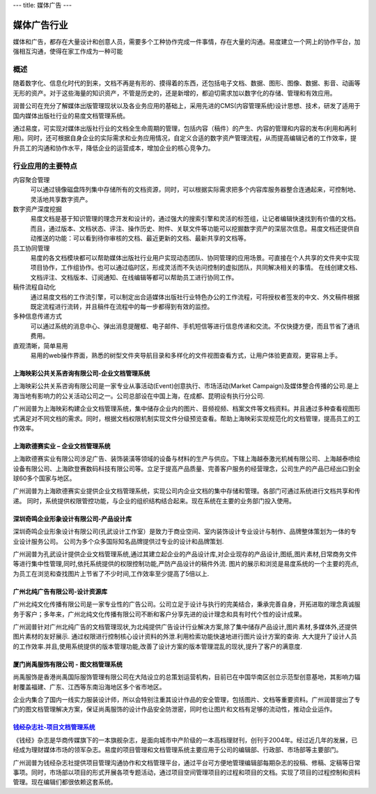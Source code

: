 ---
title: 媒体广告
---

====================
媒体广告行业
====================

媒体和广告，都存在大量设计和创意人员，需要多个工种协作完成一件事情，存在大量的沟通。易度建立一个网上的协作平台，加强相互沟通，使得在家工作成为一种可能


概述
==============

随着数字化、信息化时代的到来，文档不再是有形的、摸得着的东西，还包括电子文档、数据、图形、图像、数据、影音、动画等无形的资产。对于这些海量的知识资产，不管是历史的，还是新增的，都迫切需求加以数字化的存储、管理和有效应用。

润普公司在充分了解媒体出版管理现状以及各业务应用的基础上，采用先进的CMS(内容管理系统)设计思想、技术，研发了适用于国内媒体出版社行业的易度文档管理系统。

通过易度，可实现对媒体出版社行业的文档全生命周期的管理，包括内容（稿件）的产生、内容的管理和内容的发布(利用和再利用)。同时，还可根据自身企业的实际需求和业务应用情况，自定义合适的数字资产管理流程，从而提高编辑记者的工作效率，提升员工的沟通和协作水平，降低企业的运营成本，增加企业的核心竞争力。


行业应用的主要特点
=====================

内容聚合管理
   可以通过镜像磁盘阵列集中存储所有的文档资源，同时，可以根据实际需求把多个内容库服务器整合连通起来，可控制地、灵活地共享数字资产。

数字资产深度挖掘 
  易度文档是基于知识管理的理念开发和设计的，通过强大的搜索引擎和灵活的标签组，让记者编辑快速找到有价值的文档。而且，通过版本、文档状态、评注、操作历史、附件、关联文件等功能可以挖掘数字资产的深层次信息。易度文档还提供自动推送的功能：可以看到待你审核的文档、最近更新的文档、最新共享的文档等。

员工协同管理 
  易度的各文档模块都可以帮助媒体出版社行业用户实现动态团队、协同管理的应用场景。可直接在个人共享的文件夹中实现项目协作，工作组协作。也可以通过临时区，形成灵活而不失访问控制的虚拟团队，共同解决相关的事情。 在线创建文档、文档评注、文档版本、订阅通知、在线编辑等都可以帮助员工进行协同工作。

稿件流程自动化
   通过易度文档的工作流引擎，可以制定出合适媒体出版社行业特色办公的工作流程，可将授权者签发的中文、外文稿件根据既定流程进行流转，并且稿件在流程中的每一步都得到有效的监控。

多种信息传递方式
   可以通过系统的消息中心、弹出消息提醒框、电子邮件、手机短信等进行信息传递和交流。不仅快捷方便，而且节省了通讯费用。

直观清晰，简单易用
   易用的web操作界面，熟悉的树型文件夹导航目录和多样化的文件视图查看方式，让用户体验更直观，更容易上手。


上海映彩公共关系咨询有限公司-企业文档管理系统
-----------------------------------------------------------
.. image:: img/logo-shyc.gif
   :class: float-right

上海映彩公共关系咨询有限公司是一家专业从事活动(Event)创意执行、市场活动(Market Campaign)及媒体整合传播的公司.是上海当地有影响力的公关活动公司之一。公司总部设在中国上海，在成都、昆明设有执行分公司.

广州润普为上海映彩构建企业文档管理系统，集中储存企业内的图片、音频视频、档案文件等文档资料。并且通过多种查看视图形式满足对不同文档的需求。同时，根据文档权限机制实现文件分级预览查看。帮助上海映彩实现规范化的文档管理，提高员工的工作效率。

上海欧德赛实业 – 企业文档管理系统
-------------------------------------------------
.. image:: img/logo-glodensign.gif
   :class: float-right

上海欧德赛实业有限公司涉足广告、装饰装潢等领域的设备与材料的生产与供应。下辖上海越泰激光机械有限公司、上海越泰喷绘设备有限公司、上海欧登赛数码科技有限公司等。立足于提高产品质量、完善客户服务的经营理念，公司生产的产品已经出口到全球60多个国家与地区。  

广州润普为上海欧德赛实业提供企业文档管理系统，实现公司内企业文档的集中存储和管理。各部门可通过系统进行文档共享和传递。 
同时，系统提供权限管控功能，与企业的组织结构结合起来。现在系统在主要的业务部门投入使用。

深圳奇鸣企业形象设计有限公司-产品设计库
-------------------------------------------------
.. image:: img/logo-kwsj.gif
   :class: float-right

深圳奇鸣企业形象设计有限公司(孔武设计工作室）是致力于商业空间、室内装饰设计专业设计与制作、品牌整体策划为一体的专业设计服务公司。 公司为多个众多国际知名品牌提供过专业的设计和品牌策划.

广州润普为孔武设计提供企业文档管理系统,通过其建立起企业的产品设计库,对企业现存的产品设计,图纸,图片素材,日常商务文件等进行集中性管理,同时,依托系统提供的权限控制功能,严防产品设计的稿件外流. 图片的展示和浏览是易度系统的一个主要的亮点,为员工在浏览和查找图片上节省了不少时间,工作效率至少提高了5倍以上.


广州北纯广告有限公司-设计资源库
----------------------------------------------
.. image:: img/logo-gzbc.gif
   :class: float-right

广州北纯文化传播有限公司是一家专业性的广告公司。公司立足于设计与执行的完美结合，秉承完善自身，开拓进取的理念真诚服务于客户；多年来，广州北纯文化传播有限公司不断和客户分享先进的设计理念和具有时代个性的设计成果。 

广州润普针对广州北纯广告的文档管理现状,为北纯提供广告设计行业解决方案,除了集中储存产品设计,图片素材,多媒体外,还提供图片素材的友好展示. 通过权限进行控制核心设计资料的外泄.利用检索功能快速地进行图片\设计方案的查询. 大大提升了设计人员的工作效率.并且,使用系统提供的版本管理功能,改善了设计方案的版本管理混乱的现状,提升了客户的满意度.

厦门尚禹服饰有限公司 - 图文档管理系统
-----------------------------------------------
.. image:: img/logo-shangyu.png
   :class: float-right

尚禹服饰是香港尚禹国际服饰管理有限公司在大陆设立的总策划运营机构，目前已在中国华南区创立示范型创意基地，其影响力辐射覆盖福建、广东、江西等东南沿海地区多个省市地区。

企业内集合了国内一线实力服装设计师，所以会特别注重其设计作品的安全管理，包括图片、文档等重要资料。广州润普提出了专门的图文档管理解决方案，保证尚禹服饰的设计作品安全防泄密，同时也让图片和文档有足够的流动性，推动企业运作。

`钱经杂志社-项目文档管理系统 <qianjing.rst>`_ 
---------------------------------------------------

.. image:: img/logo-qianjing.gif
   :class: float-right

《钱经》杂志是华商传媒旗下的一本旗舰杂志，是面向城市中产阶级的一本高档理财刊，创刊于2004年。经过近几年的发展，已经成为理财媒体市场的领军杂志。易度的项目管理和文档管理系统主要应用于公司的编辑部、行政部、市场部等主要部门。

广州润普为钱经杂志社提供项目管理沟通协作和文档管理平台，通过平台可方便地管理编辑部每期杂志的投稿、修稿、定稿等日常事项。同时，市场部以项目的形式开展各项专题活动，通过项目空间管理项目的过程和项目的文档。实现了项目的过程控制和资料管理。现在编辑们都很依赖这套系统。
